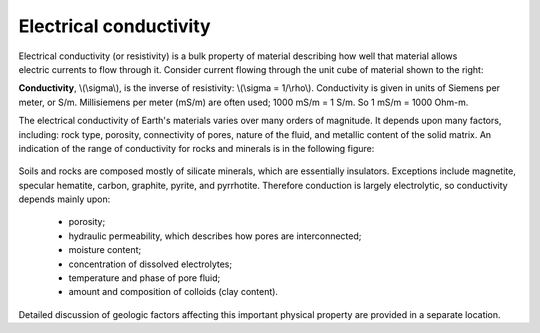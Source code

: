 .. _physical_properties_conductivity:

Electrical conductivity
=======================

.. figure:: ../DC_resistivity/images/cube.gif
	:align: right
	:scale: 100 %

Electrical conductivity (or resistivity) is a bulk property of material describing how well that material allows electric currents to flow through it. Consider current flowing through the unit cube of material shown to the right: 

**Conductivity**, \\(\\sigma\\), is the inverse of resistivity: \\(\\sigma = 1/\\rho\\). Conductivity is given in units of Siemens per meter, or S/m. Millisiemens per meter (mS/m) are often used; 1000 mS/m = 1 S/m. So 1 mS/m = 1000 Ohm-m.


The electrical conductivity of Earth's materials varies over many orders of magnitude. It depends upon many factors, including: rock type, porosity, connectivity of pores, nature of the fluid, and metallic content of the solid matrix. An indication of the range of conductivity for rocks and minerals is in the following figure:

.. figure:: ../DC_resistivity/images/resistivity_table.jpg
	:align: center
	:scale: 100%

Soils and rocks are composed mostly of silicate minerals, which are essentially insulators. Exceptions include magnetite, specular hematite, carbon, graphite, pyrite, and pyrrhotite. Therefore conduction is largely electrolytic, so conductivity depends mainly upon:

	- porosity;
	- hydraulic permeability, which describes how pores are interconnected;
	- moisture content;
	- concentration of dissolved electrolytes;
	- temperature and phase of pore fluid;
	- amount and composition of colloids (clay content).

Detailed discussion of geologic factors affecting this important physical property are provided in a separate location.

	
